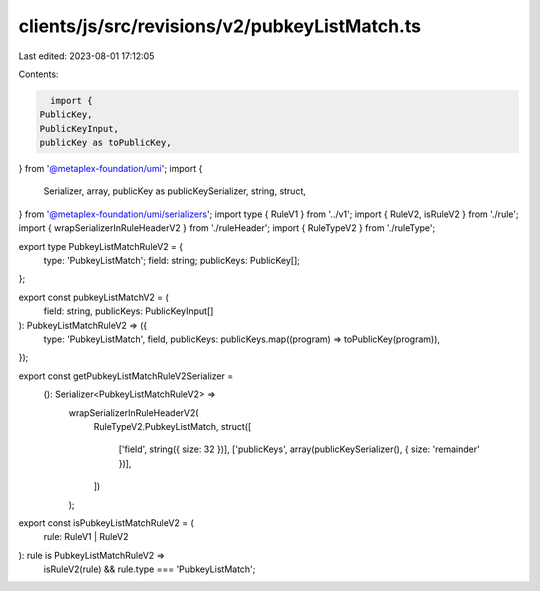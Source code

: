 clients/js/src/revisions/v2/pubkeyListMatch.ts
==============================================

Last edited: 2023-08-01 17:12:05

Contents:

.. code-block:: ts

    import {
  PublicKey,
  PublicKeyInput,
  publicKey as toPublicKey,
} from '@metaplex-foundation/umi';
import {
  Serializer,
  array,
  publicKey as publicKeySerializer,
  string,
  struct,
} from '@metaplex-foundation/umi/serializers';
import type { RuleV1 } from '../v1';
import { RuleV2, isRuleV2 } from './rule';
import { wrapSerializerInRuleHeaderV2 } from './ruleHeader';
import { RuleTypeV2 } from './ruleType';

export type PubkeyListMatchRuleV2 = {
  type: 'PubkeyListMatch';
  field: string;
  publicKeys: PublicKey[];
};

export const pubkeyListMatchV2 = (
  field: string,
  publicKeys: PublicKeyInput[]
): PubkeyListMatchRuleV2 => ({
  type: 'PubkeyListMatch',
  field,
  publicKeys: publicKeys.map((program) => toPublicKey(program)),
});

export const getPubkeyListMatchRuleV2Serializer =
  (): Serializer<PubkeyListMatchRuleV2> =>
    wrapSerializerInRuleHeaderV2(
      RuleTypeV2.PubkeyListMatch,
      struct([
        ['field', string({ size: 32 })],
        ['publicKeys', array(publicKeySerializer(), { size: 'remainder' })],
      ])
    );

export const isPubkeyListMatchRuleV2 = (
  rule: RuleV1 | RuleV2
): rule is PubkeyListMatchRuleV2 =>
  isRuleV2(rule) && rule.type === 'PubkeyListMatch';


